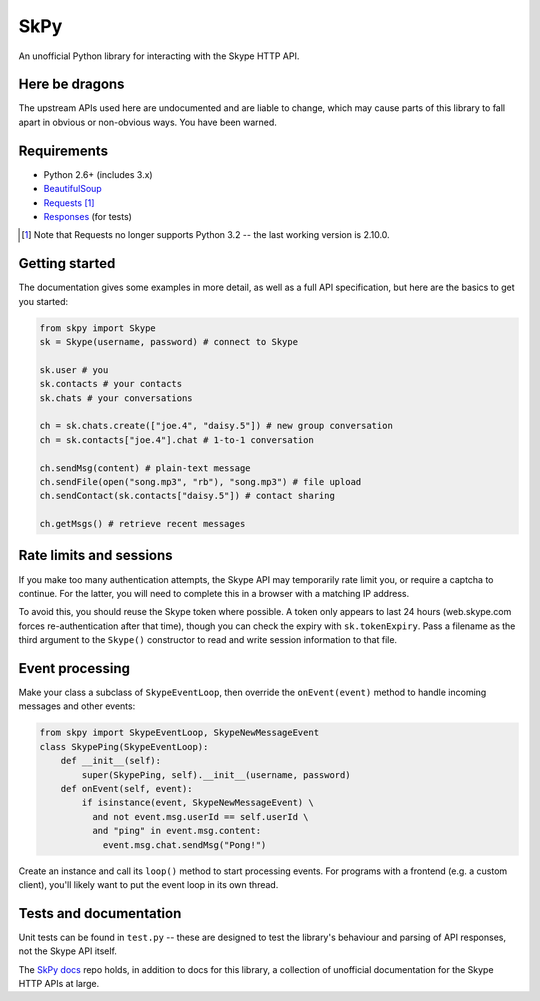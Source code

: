 SkPy
====

An unofficial Python library for interacting with the Skype HTTP API.

Here be dragons
---------------

The upstream APIs used here are undocumented and are liable to change, which may cause parts of this library to fall apart in obvious or non-obvious ways.  You have been warned.

Requirements
------------

- Python 2.6+ (includes 3.x)
- `BeautifulSoup <http://www.crummy.com/software/BeautifulSoup/>`_
- `Requests <http://www.python-requests.org/en/latest/>`_ [1]_
- `Responses <https://github.com/getsentry/responses>`_ (for tests)

.. [1] Note that Requests no longer supports Python 3.2 -- the last working version is 2.10.0.

Getting started
---------------

The documentation gives some examples in more detail, as well as a full API specification, but here are the basics to get you started:

.. code:: python

    from skpy import Skype
    sk = Skype(username, password) # connect to Skype

    sk.user # you
    sk.contacts # your contacts
    sk.chats # your conversations

    ch = sk.chats.create(["joe.4", "daisy.5"]) # new group conversation
    ch = sk.contacts["joe.4"].chat # 1-to-1 conversation

    ch.sendMsg(content) # plain-text message
    ch.sendFile(open("song.mp3", "rb"), "song.mp3") # file upload
    ch.sendContact(sk.contacts["daisy.5"]) # contact sharing

    ch.getMsgs() # retrieve recent messages

Rate limits and sessions
------------------------

If you make too many authentication attempts, the Skype API may temporarily rate limit you, or require a captcha to continue. For the latter, you will need to complete this in a browser with a matching IP address.

To avoid this, you should reuse the Skype token where possible. A token only appears to last 24 hours (web.skype.com forces re-authentication after that time), though you can check the expiry with ``sk.tokenExpiry``. Pass a filename as the third argument to the ``Skype()`` constructor to read and write session information to that file.

Event processing
----------------

Make your class a subclass of ``SkypeEventLoop``, then override the ``onEvent(event)`` method to handle incoming messages and other events:

.. code:: python

    from skpy import SkypeEventLoop, SkypeNewMessageEvent
    class SkypePing(SkypeEventLoop):
        def __init__(self):
            super(SkypePing, self).__init__(username, password)
        def onEvent(self, event):
            if isinstance(event, SkypeNewMessageEvent) \
              and not event.msg.userId == self.userId \
              and "ping" in event.msg.content:
                event.msg.chat.sendMsg("Pong!")

Create an instance and call its ``loop()`` method to start processing events. For programs with a frontend (e.g. a custom client), you'll likely want to put the event loop in its own thread.

Tests and documentation
-----------------------

Unit tests can be found in ``test.py`` -- these are designed to test the library's behaviour and parsing of API responses, not the Skype API itself.

The `SkPy docs <https://github.com/OllieTerrance/SkPy.docs>`_ repo holds, in addition to docs for this library, a collection of unofficial documentation for the Skype HTTP APIs at large.
